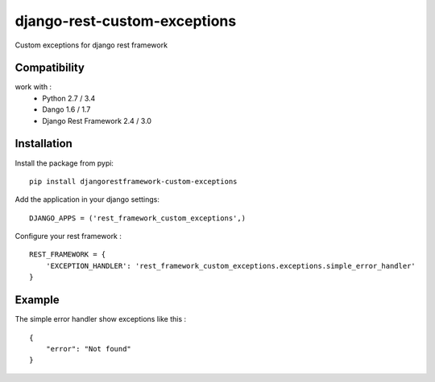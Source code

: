 django-rest-custom-exceptions
======================================

Custom exceptions for django rest framework

Compatibility
-------------

work with :
 * Python 2.7 / 3.4
 * Dango 1.6 / 1.7
 * Django Rest Framework 2.4 / 3.0

Installation
------------

Install the package from pypi: ::

    pip install djangorestframework-custom-exceptions

Add the application in your django settings: ::

    DJANGO_APPS = ('rest_framework_custom_exceptions',)

Configure your rest framework : ::

    REST_FRAMEWORK = {
        'EXCEPTION_HANDLER': 'rest_framework_custom_exceptions.exceptions.simple_error_handler'
    }

Example
-------

The simple error handler show exceptions like this : ::
    
    {
        "error": "Not found"
    }

